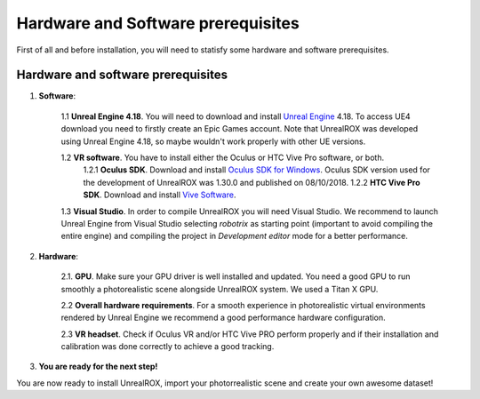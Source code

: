 .. _requirements:

***********************************
Hardware and Software prerequisites
***********************************


.. _Unreal Engine: https://www.unrealengine.com
.. _Oculus SDK for Windows: https://developer.oculus.com/downloads/package/oculus-sdk-for-windows/
.. _Vive Software: https://www.vive.com/us/setup/vive/

First of all and before installation, you will need to statisfy some hardware and software prerequisites. 

Hardware and software prerequisites
###################################

1. **Software**:

	1.1 **Unreal Engine 4.18**. You will need to download and install `Unreal Engine`_ 4.18. To access UE4 download you need to firstly create an Epic Games account. Note that UnrealROX was developed using Unreal Engine 4.18, so maybe wouldn't work properly with other UE versions.

	1.2 **VR software**. You have to install either the Oculus or HTC Vive Pro software, or both.
		1.2.1 **Oculus SDK**. Download and install `Oculus SDK for Windows`_. Oculus SDK version used for the development of UnrealROX was 1.30.0 and published on 08/10/2018. 
		1.2.2 **HTC Vive Pro SDK**. Download and install `Vive Software`_. 

	1.3 **Visual Studio**. In order to compile UnrealROX you will need Visual Studio. We recommend to launch Unreal Engine from Visual Studio selecting *robotrix* as starting point (important to avoid compiling the entire engine) and compiling the project in *Development editor* mode for a better performance.  


2. **Hardware**:

	2.1. **GPU**. Make sure your GPU driver is well installed and updated. You need a good GPU to run smoothly a photorealistic scene alongside UnrealROX system. We used a Titan X GPU.

	2.2 **Overall hardware requirements**. For a smooth experience in photorealistic virtual environments rendered by Unreal Engine we recommend a good performance hardware configuration. 

	2.3 **VR headset**. Check if Oculus VR and/or HTC Vive PRO perform properly and if their installation and calibration was done correctly to achieve a good tracking.

3. **You are ready for the next step!**


You are now ready to install UnrealROX, import your photorrealistic scene and create your own awesome dataset!
